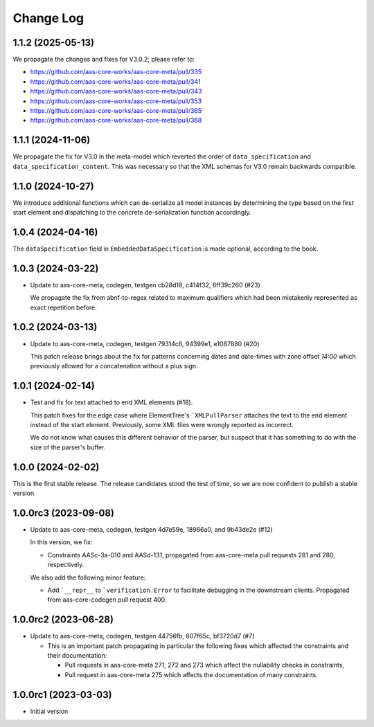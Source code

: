 **********
Change Log
**********
1.1.2 (2025-05-13)
==================
We propagate the changes and fixes for V3.0.2; please refer to:

* https://github.com/aas-core-works/aas-core-meta/pull/335
* https://github.com/aas-core-works/aas-core-meta/pull/341
* https://github.com/aas-core-works/aas-core-meta/pull/343
* https://github.com/aas-core-works/aas-core-meta/pull/353
* https://github.com/aas-core-works/aas-core-meta/pull/365
* https://github.com/aas-core-works/aas-core-meta/pull/368

1.1.1 (2024-11-06)
==================
We propagate the fix for V3.0 in the meta-model which reverted
the order of ``data_specification`` and ``data_specification_content``.
This was necessary so that the XML schemas for V3.0 remain backwards
compatible.

1.1.0 (2024-10-27)
==================
We introduce additional functions which can de-serialize all model
instances by determining the type based on the first start element and
dispatching to the concrete de-serialization function accordingly.

1.0.4 (2024-04-16)
==================
The ``dataSpecification`` field in ``EmbeddedDataSpecification`` is made
optional, according to the book.

1.0.3 (2024-03-22)
==================
* Update to aas-core-meta, codegen, testgen cb28d18, c414f32, 6ff39c260 (#23)

  We propagate the fix from abnf-to-regex related to maximum qualifiers
  which had been mistakenly represented as exact repetition before.

1.0.2 (2024-03-13)
==================
* Update to aas-core-meta, codegen, testgen 79314c6, 94399e1, e1087880 (#20)

  This patch release brings about the fix for patterns concerning dates and
  date-times with zone offset `14:00` which previously allowed for
  a concatenation without a plus sign.

1.0.1 (2024-02-14)
==================
* Test and fix for text attached to end XML elements (#18).

  This patch fixes for the edge case where ElementTree's
  ```XMLPullParser`` attaches the text to the end element instead of
  the start element. Previously, some XML files were wrongly reported
  as incorrect.

  We do not know what causes this different behavior of the parser,
  but suspect that it has something to do with the size of the parser's
  buffer.

1.0.0 (2024-02-02)
==================
This is the first stable release. The release candidates stood
the test of time, so we are now confident to publish a stable
version.

1.0.0rc3 (2023-09-08)
=====================
* Update to aas-core-meta, codegen, testgen 4d7e59e, 18986a0, and
  9b43de2e (#12)

  In this version, we fix:

  * Constraints AASc-3a-010 and AASd-131, propagated from aas-core-meta
    pull requests 281 and 280, respectively.

  We also add the following minor feature:

  * Add ```__repr__`` to ```verification.Error`` to facilitate
    debugging in the downstream clients. Propagated from
    aas-core-codegen pull request 400.

1.0.0rc2 (2023-06-28)
=====================
* Update to aas-core-meta, codegen, testgen 44756fb, 607f65c,
  bf3720d7 (#7)

  * This is an important patch propagating in particular the following fixes which affected the constraints and their documentation:

    * Pull requests in aas-core-meta 271, 272 and 273 which affect the nullability checks in constraints,
    * Pull request in aas-core-meta 275 which affects the documentation of many constraints.

1.0.0rc1 (2023-03-03)
=====================
* Initial version
